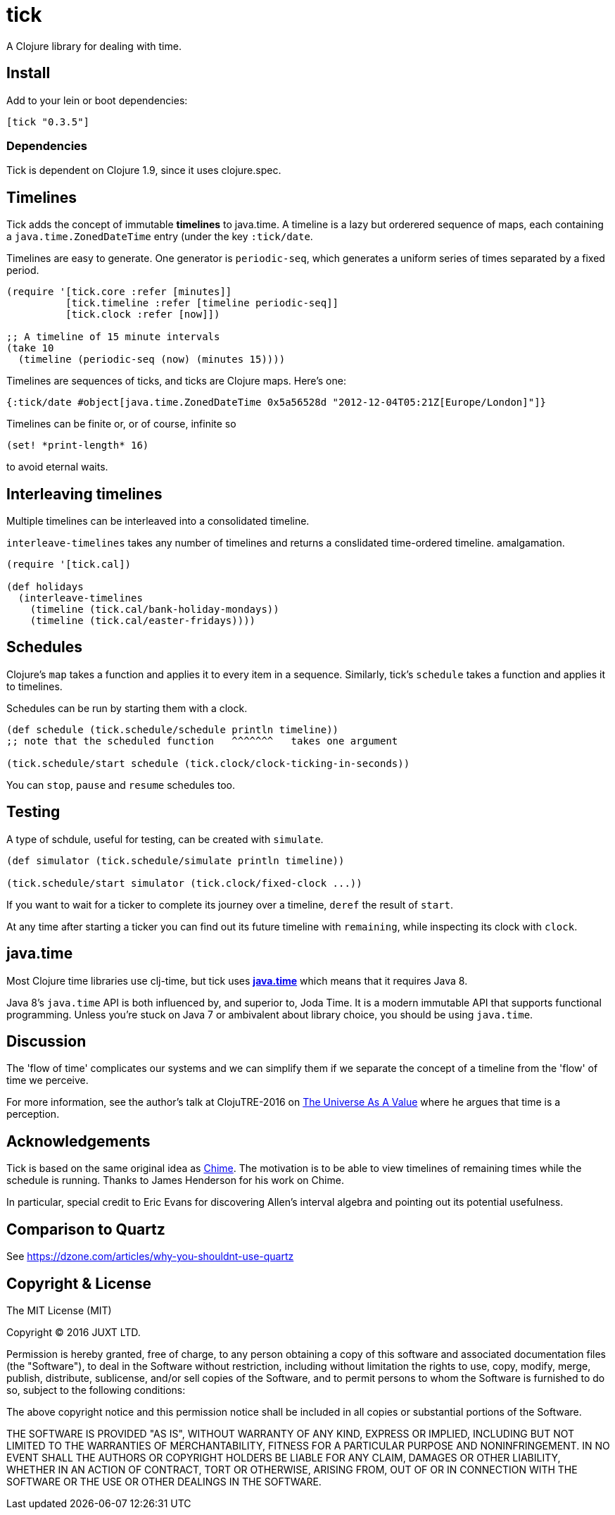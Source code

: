 = tick

A Clojure library for dealing with time.

== Install

Add to your lein or boot dependencies:

```
[tick "0.3.5"]
```

=== Dependencies

Tick is dependent on Clojure 1.9, since it uses +clojure.spec+.

== Timelines

Tick adds the concept of immutable *timelines* to java.time. A
timeline is a lazy but orderered sequence of maps, each containing a
`java.time.ZonedDateTime` entry (under the key `:tick/date`.

Timelines are easy to generate. One generator is `periodic-seq`, which
generates a uniform series of times separated by a fixed period.

[source,clojure]
----
(require '[tick.core :refer [minutes]]
          [tick.timeline :refer [timeline periodic-seq]]
          [tick.clock :refer [now]])

;; A timeline of 15 minute intervals
(take 10
  (timeline (periodic-seq (now) (minutes 15))))
----

Timelines are sequences of ticks, and ticks are Clojure maps. Here's one:

[source,clojure]
----
{:tick/date #object[java.time.ZonedDateTime 0x5a56528d "2012-12-04T05:21Z[Europe/London]"]}
----

Timelines can be finite or, or of course, infinite so

[source,clojure]
----
(set! *print-length* 16)
----

to avoid eternal waits.

== Interleaving timelines

Multiple timelines can be interleaved into a consolidated timeline.

`interleave-timelines` takes any number of timelines and returns a
conslidated time-ordered timeline.  amalgamation.

[source,clojure]
----
(require '[tick.cal])

(def holidays
  (interleave-timelines
    (timeline (tick.cal/bank-holiday-mondays))
    (timeline (tick.cal/easter-fridays))))
----

== Schedules

Clojure's `map` takes a function and applies it to every item in a
sequence. Similarly, tick's `schedule` takes a function and applies it
to timelines.

Schedules can be run by starting them with a clock.

[source,clojure]
----
(def schedule (tick.schedule/schedule println timeline))
;; note that the scheduled function   ^^^^^^^   takes one argument

(tick.schedule/start schedule (tick.clock/clock-ticking-in-seconds))
----

You can `stop`, `pause` and `resume` schedules too.

== Testing

A type of schdule, useful for testing, can be created with `simulate`.

[source,clojure]
----
(def simulator (tick.schedule/simulate println timeline))

(tick.schedule/start simulator (tick.clock/fixed-clock ...))
----

If you want to wait for a ticker to complete its journey over a
timeline, `deref` the result of `start`.

At any time after starting a ticker you can find out its future
timeline with `remaining`, while inspecting its clock with `clock`.

== java.time

Most Clojure time libraries use clj-time, but tick uses
http://www.oracle.com/technetwork/articles/java/jf14-date-time-2125367.html[**java.time**]
which means that it requires Java 8.

Java 8's `java.time` API is both influenced by, and superior to, Joda
Time. It is a modern immutable API that supports functional
programming. Unless you're stuck on Java 7 or ambivalent about library
choice, you should be using `java.time`.

== Discussion

The 'flow of time' complicates our systems and we can simplify them if
we separate the concept of a timeline from the 'flow' of time we
perceive.

For more information, see the author's talk at ClojuTRE-2016 on https://www.youtube.com/watch?v=odPAkEO2uPQ[The
Universe As A Value] where he argues that time is a perception.

== Acknowledgements

Tick is based on the same original idea as
https://github.com/jarohen/chime[Chime]. The motivation is to be
able to view timelines of remaining times while the schedule is
running. Thanks to James Henderson for his work on Chime.

In particular, special credit to Eric Evans for discovering Allen's
interval algebra and pointing out its potential usefulness.

== Comparison to Quartz

See https://dzone.com/articles/why-you-shouldnt-use-quartz

== Copyright & License

The MIT License (MIT)

Copyright © 2016 JUXT LTD.

Permission is hereby granted, free of charge, to any person obtaining a copy of this software and associated documentation files (the "Software"), to deal in the Software without restriction, including without limitation the rights to use, copy, modify, merge, publish, distribute, sublicense, and/or sell copies of the Software, and to permit persons to whom the Software is furnished to do so, subject to the following conditions:

The above copyright notice and this permission notice shall be included in all copies or substantial portions of the Software.

THE SOFTWARE IS PROVIDED "AS IS", WITHOUT WARRANTY OF ANY KIND, EXPRESS OR IMPLIED, INCLUDING BUT NOT LIMITED TO THE WARRANTIES OF MERCHANTABILITY, FITNESS FOR A PARTICULAR PURPOSE AND NONINFRINGEMENT. IN NO EVENT SHALL THE AUTHORS OR COPYRIGHT HOLDERS BE LIABLE FOR ANY CLAIM, DAMAGES OR OTHER LIABILITY, WHETHER IN AN ACTION OF CONTRACT, TORT OR OTHERWISE, ARISING FROM, OUT OF OR IN CONNECTION WITH THE SOFTWARE OR THE USE OR OTHER DEALINGS IN THE SOFTWARE.
